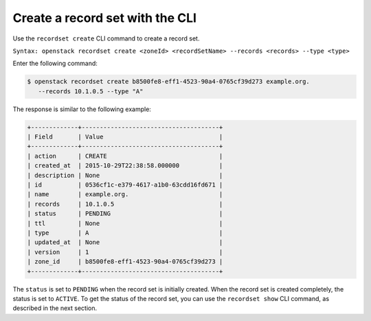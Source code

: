 .. _cli-create-recordset:

Create a record set with the CLI
~~~~~~~~~~~~~~~~~~~~~~~~~~~~~~~~~~

Use the ``recordset create`` CLI command to create a record set.

``Syntax: openstack recordset create <zoneId> <recordSetName> --records <records> --type <type>``

Enter the following command:

.. code::  

      $ openstack recordset create b8500fe8-eff1-4523-90a4-0765cf39d273 example.org. 
         --records 10.1.0.5 --type "A"   

The response is similar to the following example:

.. code::  

    +-------------+--------------------------------------+
    | Field       | Value                                |
    +-------------+--------------------------------------+
    | action      | CREATE                               |
    | created_at  | 2015-10-29T22:38:58.000000           |
    | description | None                                 |
    | id          | 0536cf1c-e379-4617-a1b0-63cdd16fd671 |
    | name        | example.org.                         |
    | records     | 10.1.0.5                             |
    | status      | PENDING                              |
    | ttl         | None                                 |
    | type        | A                                    |
    | updated_at  | None                                 |
    | version     | 1                                    |
    | zone_id     | b8500fe8-eff1-4523-90a4-0765cf39d273 |
    +-------------+--------------------------------------+

The ``status`` is set to ``PENDING`` when the record set is initially created. When the 
record set is created completely, the status is set to ``ACTIVE``. To get the status of 
the record set, you can use the ``recordset show`` CLI command, as described in the next 
section.

